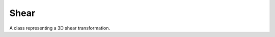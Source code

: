 Shear
#####

A class representing a 3D shear transformation.

.. doxygentypedef:: Shear6f

.. doxygenclass:: Imath::Shear6
   :members:

